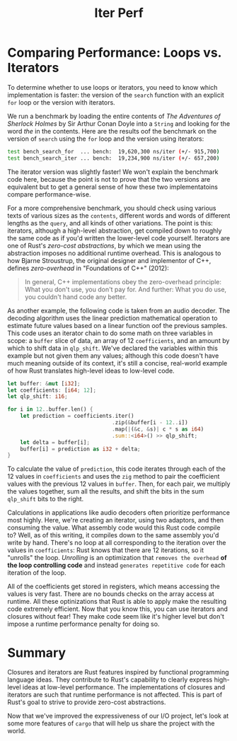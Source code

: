 #+title: Iter Perf

* Comparing Performance: Loops vs. Iterators
To determine whether to use loops or iterators, you need to know which implementation is faster: the version of the ~search~ function with an explicit ~for~ loop or the version with iterators.

We run a benchmark by loading the entire contents of /The Adventures of Sherlock Holmes/ by Sir Arthur Conan Doyle into a ~String~ and looking for the word /the/ in the contents.
Here are the results oof the benchmark on the version of ~search~ using the ~for~ loop and the version using iterators:
#+begin_src bash
test bench_search_for  ... bench:  19,620,300 ns/iter (+/- 915,700)
test bench_search_iter ... bench:  19,234,900 ns/iter (+/- 657,200)
#+end_src

The iterator version was slightly faster!
We won't explain the benchmark code here, because the point is not to prove that the two versions are equivalent but to get a general sense of how these two implementatoins compare performance-wise.

For a more comprehensive benchmark, you should check using various texts of various sizes as the ~contents~, different words and words of different lengths as the ~query~, and all kinds of other variations.
The point is this: iterators, although a high-level abstraction, get compiled down to roughly the same code as if you'd written the lower-level code yourself.
Iterators are one of Rust's /zero-cost abstractions/, by which we mean using the abstraction imposes no additional runtime overhead.
This is analogous to how Bjarne Stroustrup, the original designer and implementor of C++, defines /zero-overhead/ in "Foundations of C++" (2012):

#+begin_quote
In general, C++ implementations obey the zero-overhead principle: What you don't use, you don't pay for.
And further: What you do use, you couldn't hand code any better.
#+end_quote

As another example, the following code is taken from an audio decoder.
The decoding algorithm uses the linear prediction mathematical operation to estimate future values based on a linear function oof the previous samples.
This code uses an iterator chain to do some math on three variables in scope: a ~buffer~ slice of data, an array of 12 ~coefficients~, and an amount by which to shift data in ~qlp_shift~.
We've declared the variables within this example but not given them any values; although this code doesn't have much meaning outside of its context, it's still a concise, real-world example of how Rust translates high-level ideas to low-level code.
#+begin_src rust
let buffer: &mut [i32];
let coefficients: [i64; 12];
let qlp_shift: i16;

for i in 12..buffer.len() {
    let prediction = coefficients.iter()
                                 .zip(&buffer[i - 12..i])
                                 .map(|(&c, &s)| c * s as i64)
                                 .sum::<i64>() >> qlp_shift;
    let delta = buffer[i];
    buffer[i] = prediction as i32 + delta;
}
#+end_src

To calculate the value of ~prediction~, this code iterates through each of the 12 values in ~coefficients~ and uses the ~zig~ method to pair the coefficient values with the previous 12 values in ~buffer~.
Then, for each pair, we multiply the values together, sum all the results, and shift the bits in the sum ~qlp_shift~ bits to the right.

Calculations in applications like audio decoders often prioritize performance most highly.
Here, we're creating an iterator, using two adaptors, and then consuming the value.
What assembly code would this Rust code compile to?
Well, as of this writing, it compiles down to the same assembly you'd write by hand.
There's no loop at all corresponding to the iteration over the values in ~coefficients~: Rust knows that there are 12 iterations, so it "unrolls" the loop.
/Unrolling/ is an optimization that =removes the overhead= *of the loop controlling code* and instead =generates repetitive code= for each iteration of the loop.

All of the coefficients get stored in registers, which means accessing the values is very fast.
There are no bounds checks on the array access at runtime.
All these optinizations that Rust is able to apply make the resulting code extremely efficient.
Now that you know this, you can use iterators and closures without fear!
They make code seem like it's higher level but don't impose a runtime performance penalty for doing so.

* Summary
Closures and iterators are Rust features inspired by functional programming language ideas.
They contribute to Rust's capability to clearly express high-level ideas at low-level performance.
The implementations of closures and iterators are such that runtime performance is not affected.
This is part of Rust's goal to strive to provide zero-cost abstractions.

Now that we've improved the expressiveness of our I/O project, let's look at some more features of ~cargo~ that will help us share the project with the world.
